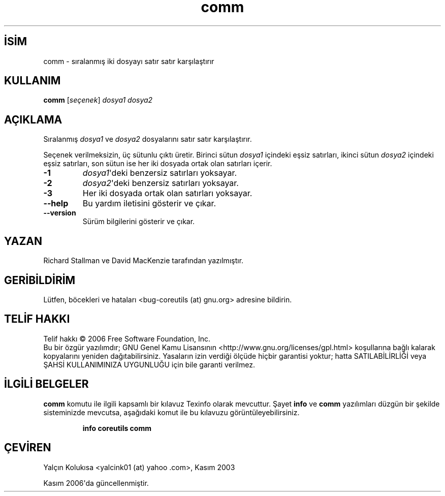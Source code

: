 .\" http://belgeler.org \N'45' 2006\N'45'11\N'45'26T10:18:25+02:00   
.TH "comm" 1 "Kasım 2006" "coreutils 6.5" "Kullanıcı Komutları"
.nh    
.SH İSİM
comm \N'45' sıralanmış iki dosyayı satır satır karşılaştırır    
.SH KULLANIM 
.nf
\fBcomm\fR [\fIseçenek\fR]  \fIdosya1 dosya2\fR
.fi
       
.SH AÇIKLAMA     
Sıralanmış \fIdosya1\fR ve \fIdosya2\fR dosyalarını satır satır karşılaştırır.     

Seçenek verilmeksizin, üç sütunlu çıktı üretir. Birinci sütun \fIdosya1\fR içindeki eşsiz satırları, ikinci sütun \fIdosya2\fR içindeki eşsiz satırları, son sütun ise her iki dosyada ortak olan satırları içerir.     


.br
.ns
.TP 
\fB\N'45'1\fR
\fIdosya1\fR\N'39'deki benzersiz satırları yoksayar.         

.TP 
\fB\N'45'2\fR
\fIdosya2\fR\N'39'deki benzersiz satırları yoksayar.         

.TP 
\fB\N'45'3\fR
Her iki dosyada ortak olan satırları yoksayar.         

.TP 
\fB\N'45'\N'45'help\fR
Bu yardım iletisini gösterir ve çıkar.         

.TP 
\fB\N'45'\N'45'version\fR
Sürüm bilgilerini gösterir ve çıkar.         

.PP     
   
.SH YAZAN          
Richard Stallman ve David MacKenzie tarafından yazılmıştır.
       
.SH GERİBİLDİRİM          
Lütfen, böcekleri ve hataları <bug\N'45'coreutils (at) gnu.org> adresine bildirin.
       
.SH TELİF HAKKI          
Telif hakkı © 2006 Free Software Foundation, Inc.
.br
Bu bir özgür yazılımdır; GNU Genel Kamu Lisansının <http://www.gnu.org/licenses/gpl.html> koşullarına bağlı kalarak kopyalarını yeniden dağıtabilirsiniz. Yasaların izin verdiği ölçüde hiçbir garantisi yoktur; hatta SATILABİLİRLİĞİ veya ŞAHSİ KULLANIMINIZA UYGUNLUĞU için bile garanti verilmez.     
       
.SH İLGİLİ BELGELER          
\fBcomm\fR komutu ile ilgili kapsamlı bir kılavuz Texinfo olarak mevcuttur. Şayet \fBinfo\fR ve \fBcomm\fR yazılımları düzgün bir şekilde sisteminizde mevcutsa, aşağıdaki komut ile bu kılavuzu görüntüleyebilirsiniz.     

.IP 

\fBinfo coreutils comm\fR

.PP     
       
.SH ÇEVİREN          
Yalçın Kolukısa <yalcink01 (at) yahoo .com>, Kasım 2003
     
Kasım 2006\N'39'da güncellenmiştir.
    
   
